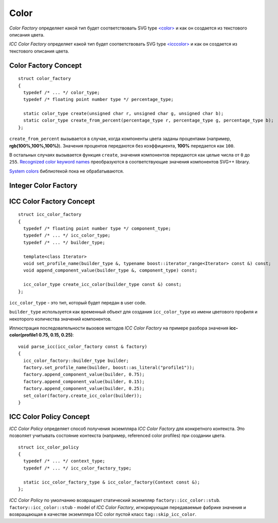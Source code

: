 Color
========

*Color Factory* определяет какой тип будет соответствовать SVG type `<color> <http://www.w3.org/TR/SVG/types.html#DataTypeColor>`_ 
и как он создается из текстового описания цвета.

*ICC Color Factory* определяет какой тип будет соответствовать SVG type 
`<icccolor> <http://www.w3.org/TR/SVG/types.html#DataTypeICCColor>`_ и как он создается из текстового описания цвета.

Color Factory Concept
------------------------

::
  
  struct color_factory
  {
    typedef /* ... */ color_type;
    typedef /* floating point number type */ percentage_type;

    static color_type create(unsigned char r, unsigned char g, unsigned char b);
    static color_type create_from_percent(percentage_type r, percentage_type g, percentage_type b);
  };

``create_from_percent`` вызывается в случае, когда компоненты цвета заданы процентами (например, **rgb(100%,100%,100%)**).
Значения процентов передаются без коэффициента, **100%** передается как ``100``.

В остальных случаях вызывается функция ``create``, значения компонентов передаются как целые числа от ``0`` до ``255``.
`Recognized color keyword names <http://www.w3.org/TR/SVG/types.html#ColorKeywords>`_ преобразуются в соответствующие значения
компонентов SVG++ library. 

`System colors <http://www.w3.org/TR/2008/REC-CSS2-20080411/ui.html#system-colors>`_ библиотекой пока не обрабатываются.

Integer Color Factory
-------------------------



ICC Color Factory Concept
---------------------------

::

  struct icc_color_factory
  {
    typedef /* floating point number type */ component_type;
    typedef /* ... */ icc_color_type;
    typedef /* ... */ builder_type;

    template<class Iterator>
    void set_profile_name(builder_type &, typename boost::iterator_range<Iterator> const &) const;
    void append_component_value(builder_type &, component_type) const;

    icc_color_type create_icc_color(builder_type const &) const;
  };

``icc_color_type`` - это тип, который будет передан в user code. 

``builder_type`` используется как временный объект для создания ``icc_color_type`` из имени цветового профиля 
и некоторого количества значений компонентов.

Иллюстрация последовательности вызовов методов *ICC Color Factory* на примере разбора 
значения **icc-color(profile1 0.75, 0.15, 0.25)**::

  void parse_icc(icc_color_factory const & factory)
  {
    icc_color_factory::builder_type builder;
    factory.set_profile_name(builder, boost::as_literal("profile1"));
    factory.append_component_value(builder, 0.75);
    factory.append_component_value(builder, 0.15);
    factory.append_component_value(builder, 0.25);
    set_color(factory.create_icc_color(builder));
  }


ICC Color Policy Concept
---------------------------

*ICC Color Policy* определяет способ получения экземпляра *ICC Color Factory* для конкретного контекста. Это позволяет 
учитывать состояние контекста (например, referenced color profiles) при создании цвета.

::

  struct icc_color_policy
  {
    typedef /* ... */ context_type;
    typedef /* ... */ icc_color_factory_type;

    static icc_color_factory_type & icc_color_factory(Context const &);
  };
  
*ICC Color Policy* по умолчанию возвращает статический экземпляр ``factory::icc_color::stub``.
``factory::icc_color::stub`` - model of *ICC Color Factory*, игнорирующая передаваемые фабрике значения и 
возвращающая в качестве экземпляра ICC color пустой класс ``tag::skip_icc_color``.